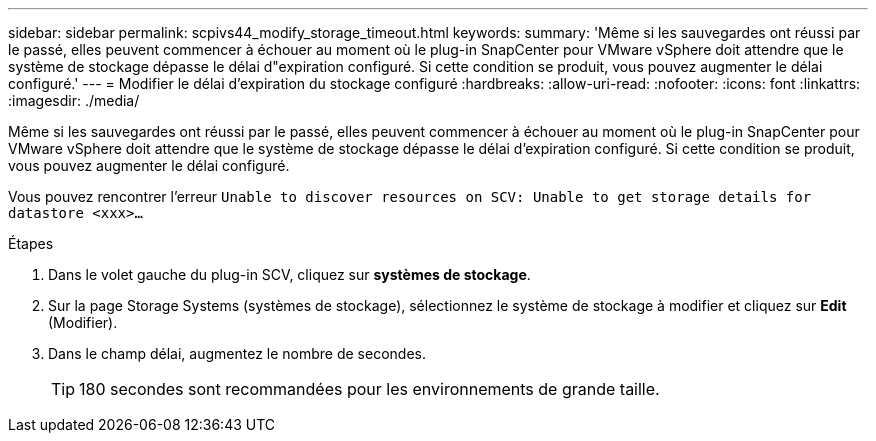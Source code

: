 ---
sidebar: sidebar 
permalink: scpivs44_modify_storage_timeout.html 
keywords:  
summary: 'Même si les sauvegardes ont réussi par le passé, elles peuvent commencer à échouer au moment où le plug-in SnapCenter pour VMware vSphere doit attendre que le système de stockage dépasse le délai d"expiration configuré. Si cette condition se produit, vous pouvez augmenter le délai configuré.' 
---
= Modifier le délai d'expiration du stockage configuré
:hardbreaks:
:allow-uri-read: 
:nofooter: 
:icons: font
:linkattrs: 
:imagesdir: ./media/


[role="lead"]
Même si les sauvegardes ont réussi par le passé, elles peuvent commencer à échouer au moment où le plug-in SnapCenter pour VMware vSphere doit attendre que le système de stockage dépasse le délai d'expiration configuré. Si cette condition se produit, vous pouvez augmenter le délai configuré.

Vous pouvez rencontrer l'erreur `Unable to discover resources on SCV: Unable to get storage details for datastore <xxx>…`

.Étapes
. Dans le volet gauche du plug-in SCV, cliquez sur *systèmes de stockage*.
. Sur la page Storage Systems (systèmes de stockage), sélectionnez le système de stockage à modifier et cliquez sur *Edit* (Modifier).
. Dans le champ délai, augmentez le nombre de secondes.
+

TIP: 180 secondes sont recommandées pour les environnements de grande taille.


